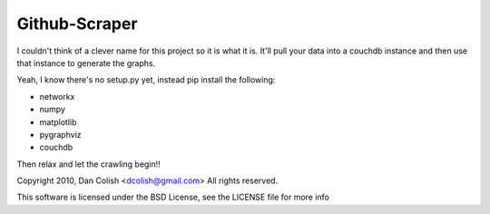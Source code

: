 Github-Scraper
==============

I couldn't think of a clever name for this project so it is what it is. It'll
pull your data into a couchdb instance and then use that instance to generate
the graphs. 

Yeah, I know there's no setup.py yet, instead pip install the following:

- networkx
- numpy
- matplotlib
- pygraphviz
- couchdb

Then relax and let the crawling begin!!

Copyright 2010, Dan Colish <dcolish@gmail.com>
All rights reserved.

This software is licensed under the BSD License, see the LICENSE file for more info
